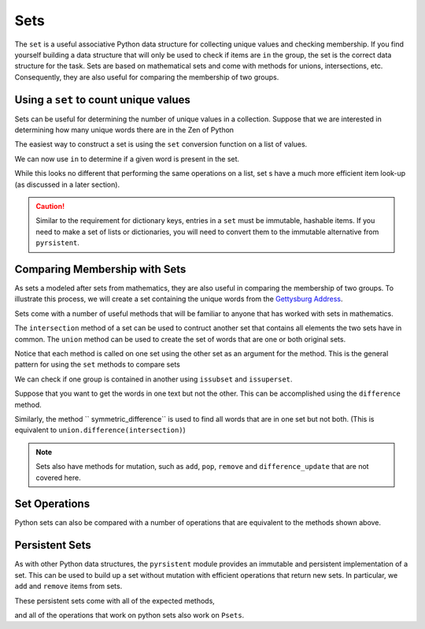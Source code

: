 Sets
====

The ``set`` is a useful associative Python data structure for collecting unique
values and checking membership.  If you find yourself building a data structure
that will only be used to check if items are ``in`` the group, the set is the
correct data structure for the task. Sets are based on mathematical sets and
come with methods for unions, intersections, etc.  Consequently, they are also
useful for comparing the membership of two groups.

Using a ``set`` to count unique values
--------------------------------------

Sets can be useful for determining the number of unique values in a collection.
Suppose that we are interested in determining how many unique words there are in
the Zen of Python

.. ipython:: python

    zen_no_punc = '''
    The Zen of Python by Tim Peters
    Beautiful is better than ugly
    Explicit is better than implicit
    Simple is better than complex
    Complex is better than complicated
    Flat is better than nested
    Sparse is better than dense
    Readability counts
    Special cases arent special enough to break the rules
    Although practicality beats purity
    Errors should never pass silently
    Unless explicitly silenced
    In the face of ambiguity refuse the temptation to guess
    There should be one and preferably only one obvious way to do it
    Although that way may not be obvious at first unless youre Dutch
    Now is better than never
    Although never is often better than right now
    If the implementation is hard to explain its a bad idea
    If the implementation is easy to explain it may be a good idea
    Namespaces are one honking great idea  lets do more of those'''

The easiest way to construct a set is using the ``set`` conversion function on a
list of values.

.. ipython:: python

    words_zen = zen_no_punc.lower().split()
    unique_words_zen = set(words_zen)
    unique_words_zen
    len(unique_words_zen)

We can now use ``in`` to determine if a given word is present in the set.

.. ipython:: python

    'the' in unique_words_zen
    'mississippi' in unique_words_zen

While this looks no different that performing the same operations on a list, set
s have a much more efficient item look-up (as discussed in a later section).

.. caution:: 

    Similar to the requirement for dictionary keys, entries in a ``set`` must be
    immutable, hashable items.  If you need to make a set of lists or dictionaries,
    you will need to convert them to the immutable alternative from ``pyrsistent``.

Comparing Membership with Sets
------------------------------

As sets a modeled after sets from mathematics, they are also useful in comparing
the membership of two groups.  To illustrate this process, we will create a set
containing the unique words from the `Gettysburg Address
<https://en.wikipedia.org/wiki/Gettysburg_Address>`_.

.. ipython:: python

    gettysburg_address = """Fourscore and seven years ago our fathers
    brought forth, on this continent, a new nation, conceived in liberty,
    and dedicated to the proposition that all men are created equal. Now we
    are engaged in a great civil war, testing whether that nation, or any
    nation so conceived, and so dedicated, can long endure. We are met on a
    great battle-field of that war. We have come to dedicate a portion of
    that field, as a final resting-place for those who here gave their
    lives, that that nation might live. It is altogether fitting and proper
    that we should do this. But, in a larger sense, we cannot dedicate, we
    cannot consecrate—we cannot hallow—this ground. The brave men, living
    and dead, who struggled here, have consecrated it far above our poor
    power to add or detract. The world will little note, nor long remember
    what we say here, but it can never forget what they did here. It is for
    us the living, rather, to be dedicated here to the unfinished work which
    they who fought here have thus far so nobly advanced.  It is rather for
    us to be here dedicated to the great task remaining before us—that from
    these honored dead we take increased devotion to that cause for which
    they here gave the last full measure of devotion—that we here highly
    resolve that these dead shall not have died in vain—that this nation,
    under God, shall have a new birth of freedom, and that government of the
    people, by the people, for the people, shall not perish from the
    earth.""" 
    words_gettysburg = gettysburg_address.lower().split()
    unique_words_getty = set(words_gettysburg)

Sets come with a number of useful methods that will be familiar to anyone that
has worked with sets in mathematics.

.. ipython:: python

    [attr for attr in dir(unique_words_zen) if not attr.startswith('__')]

The ``intersection`` method of a set can be used to contruct another set that
contains all elements the two sets have in common.   The ``union`` method can be
used to create the set of words that are one or both original sets.

.. ipython:: python

    in_common = unique_words_zen.intersection(unique_words_getty)
    in_common
    len(in_common)
    union = unique_words_zen.union(unique_words_getty)
    len(union)

Notice that each method is called on one set using the other set as an argument
for the method.  This is the general pattern for using the ``set`` methods to
compare sets

We can check if one group is contained in another using ``issubset`` and
``issuperset``.

.. ipython:: python

    in_common.issubset(unique_words_zen)
    union.issuperset(in_common)

Suppose that you want to get the words in one text but not the other.  This can
be accomplished using the ``difference`` method.

.. ipython:: python

    zen_only = unique_words_zen.difference(unique_words_getty)
    len(unique_words_zen) - len(zen_only)

Similarly, the method `` symmetric_difference`` is used to find all words that
are in one set but not both.  (This is equivalent to
``union.difference(intersection)``)

.. ipython:: python

    sym_diff = unique_words_zen.symmetric_difference(unique_words_getty)
    len(sym_diff)

.. note::

    Sets also have methods for mutation, such as ``add``, ``pop``, ``remove`` and
    ``difference_update`` that are not covered here.

Set Operations
--------------

Python sets can also be compared with a number of operations that are equivalent
to the methods shown above.

.. ipython:: python

    # issubset with <=
    in_common <= unique_words_zen
    # issuperset with >=
    union >= in_common
    # union with |
    len(unique_words_zen | unique_words_getty)
    # intersection with &
    len(unique_words_zen & unique_words_getty)
    # difference with -
    zen_only = unique_words_zen - unique_words_getty



Persistent Sets
---------------

As with other Python data structures, the ``pyrsistent`` module provides an
immutable and persistent implementation of a set.  This can be used to build up
a set without mutation with efficient operations that return new sets.  In
particular, we ``add`` and ``remove`` items from sets.

.. ipython:: python

    from pyrsistent import s
    s1 = s(1,2,3,3,4,4)
    s1
    s2 = s1.add(0)
    s1
    s2
    s1 is s2
    s3 = s2.remove(4)
    s2
    s3
    s2 is s3

These persistent sets come with all of the expected methods,

.. ipython:: python

    pset_methods = set([attr for attr in dir(s1) if not attr.startswith('__')])
    python_set_methods = set([attr for attr in dir(set([])) if not attr.startswith('__')])
    # The intersection of python set methods and pset methods
    pset_methods & python_set_methods

and all of the operations that work on python sets also work on ``Psets``.

.. ipython:: python

    s2 - s1
    s3 & s1
    s1 <= s2
